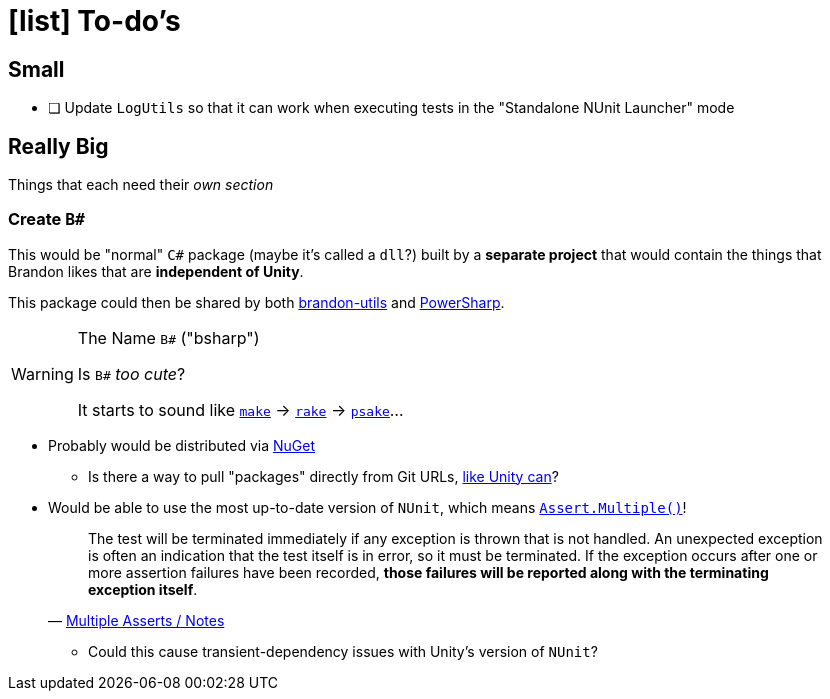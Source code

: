 ﻿= icon:list[] To-do's
:icons: font

== Small

- [ ] Update `LogUtils` so that it can work when executing tests in the "Standalone NUnit Launcher" mode

== Really Big

Things that each need their _own section_

=== Create `B#`

This would be "normal" `C#` package (maybe it's called a `dll`?) built by a *separate project* that would contain the things that Brandon likes that are *independent of Unity*.

This package could then be shared by both https://github.com/brandoncimino/brandon-utils[brandon-utils] and https://github.com/brandoncimino/PowerSharp[PowerSharp].

.The Name `B#` ("bsharp")
[WARNING]
--
Is `B#` _too cute_?

It starts to sound like https://en.wikipedia.org/wiki/Make_(software)#Derivatives[`make`] -> https://en.wikipedia.org/wiki/Rake_(software)[`rake`] -> https://en.wikipedia.org/wiki/Psake[`psake`]...
--

- Probably would be distributed via https://www.nuget.org/[NuGet]
** Is there a way to pull "packages" directly from Git URLs, https://docs.unity3d.com/Manual/upm-ui-giturl.html#:~:text=The%20Package%20Manager%20can%20load%20a%20package%20from,as%20an%20entry%20point%20for%20the%20Package%20Manager[like Unity can]?
- Would be able to use the most up-to-date version of `NUnit`, which means https://docs.nunit.org/articles/nunit/writing-tests/assertions/multiple-asserts.html[`Assert.Multiple()`]!
+
> The test will be terminated immediately if any exception is thrown that is not handled.
An unexpected exception is often an indication that the test itself is in error, so it must be terminated.
If the exception occurs after one or more assertion failures have been recorded, *those failures will be reported along with the terminating exception itself*.
> -- https://docs.nunit.org/articles/nunit/writing-tests/assertions/multiple-asserts.html#notes[Multiple Asserts / Notes]

** Could this cause transient-dependency issues with Unity's version of `NUnit`?